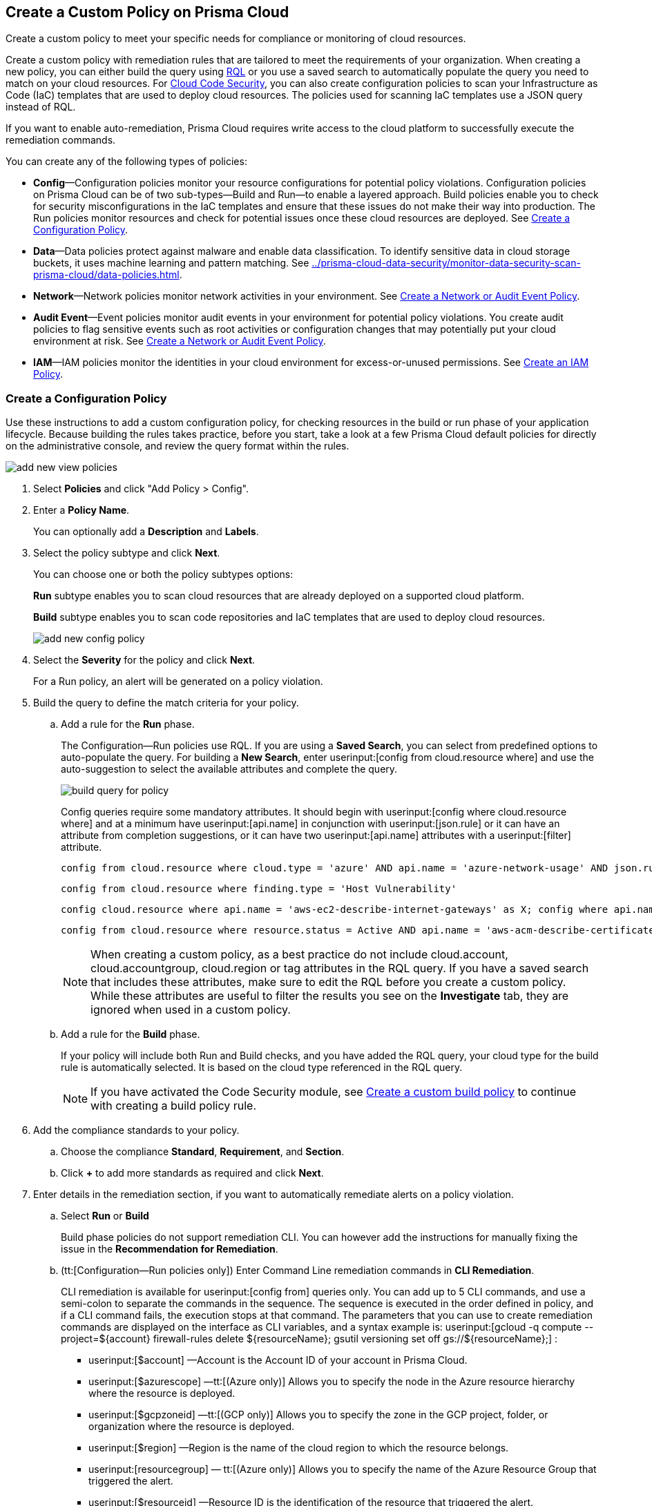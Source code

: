 [#idb236291f-7137-46c9-8452-4d94b3ae5ba8]
== Create a Custom Policy on Prisma Cloud

Create a custom policy to meet your specific needs for compliance or monitoring of cloud resources.

Create a custom policy with remediation rules that are tailored to meet the requirements of your organization. When creating a new policy, you can either build the query using https://docs.paloaltonetworks.com/prisma/prisma-cloud/prisma-cloud-rql-reference/rql-reference.html[RQL] or you use a saved search to automatically populate the query you need to match on your cloud resources. For https://docs.paloaltonetworks.com/prisma/prisma-cloud/prisma-cloud-admin-code-security/get-started.html[Cloud Code Security], you can also create configuration policies to scan your Infrastructure as Code (IaC) templates that are used to deploy cloud resources. The policies used for scanning IaC templates use a JSON query instead of RQL.

If you want to enable auto-remediation, Prisma Cloud requires write access to the cloud platform to successfully execute the remediation commands.

You can create any of the following types of policies:

* *Config*—Configuration policies monitor your resource configurations for potential policy violations. Configuration policies on Prisma Cloud can be of two sub-types—Build and Run—to enable a layered approach. Build policies enable you to check for security misconfigurations in the IaC templates and ensure that these issues do not make their way into production. The Run policies monitor resources and check for potential issues once these cloud resources are deployed. See xref:#idfdf75841-94de-45dc-b1f0-526efe91a9d6[Create a Configuration Policy].

* *Data*—Data policies protect against malware and enable data classification. To identify sensitive data in cloud storage buckets, it uses machine learning and pattern matching. See xref:../prisma-cloud-data-security/monitor-data-security-scan-prisma-cloud/data-policies.adoc#data-policies[].

* *Network*—Network policies monitor network activities in your environment. See xref:#ide805550e-7f81-47b0-9a23-6035f11673d5[Create a Network or Audit Event Policy].

* *Audit Event*—Event policies monitor audit events in your environment for potential policy violations. You create audit policies to flag sensitive events such as root activities or configuration changes that may potentially put your cloud environment at risk. See xref:#ide805550e-7f81-47b0-9a23-6035f11673d5[Create a Network or Audit Event Policy].

* *IAM*—IAM policies monitor the identities in your cloud environment for excess-or-unused permissions. See https://docs.paloaltonetworks.com/prisma/prisma-cloud/prisma-cloud-admin/prisma-cloud-iam-security/create-an-iam-policy.html[Create an IAM Policy].


[.task]
[#idfdf75841-94de-45dc-b1f0-526efe91a9d6]
=== Create a Configuration Policy

Use these instructions to add a custom configuration policy, for checking resources in the build or run phase of your application lifecycle. Because building the rules takes practice, before you start, take a look at a few Prisma Cloud default policies for directly on the administrative console, and review the query format within the rules.

image::add-new-view-policies.png[scale=30]

[.procedure]
. Select *Policies* and click "Add Policy > Config".

. Enter a *Policy Name*.
+
You can optionally add a *Description* and *Labels*.

. Select the policy subtype and click *Next*.
+
You can choose one or both the policy subtypes options:
+
*Run* subtype enables you to scan cloud resources that are already deployed on a supported cloud platform.
+
*Build* subtype enables you to scan code repositories and IaC templates that are used to deploy cloud resources.
+
image::add-new-config-policy.png[scale=40]

. Select the *Severity* for the policy and click *Next*.
+
For a Run policy, an alert will be generated on a policy violation.

. Build the query to define the match criteria for your policy.
+
.. [[id288ced4a-725b-4572-ae13-0f64775676ea]]Add a rule for the *Run* phase.
+
The Configuration—Run policies use RQL. If you are using a *Saved Search*, you can select from predefined options to auto-populate the query. For building a *New Search*, enter userinput:[config from cloud.resource where] and use the auto-suggestion to select the available attributes and complete the query.
+
image::build-query-for-policy.png[scale=35]
+
Config queries require some mandatory attributes. It should begin with userinput:[config where cloud.resource where] and at a minimum have userinput:[api.name] in conjunction with userinput:[json.rule] or it can have an attribute from completion suggestions, or it can have two userinput:[api.name] attributes with a userinput:[filter] attribute.
+
----
config from cloud.resource where cloud.type = 'azure' AND api.name = 'azure-network-usage' AND json.rule = StaticPublicIPAddresses.currentValue greater than 1
----
+
----
config from cloud.resource where finding.type = 'Host Vulnerability'
----
+
----
config cloud.resource where api.name = 'aws-ec2-describe-internet-gateways' as X; config where api.name = 'aws-ec2-describe-vpcs' as Y; filter '$.X.attachments[*].vpcId == $.Y.vpcId and $.Y.tags[*].key contains IsConnected and $.Y.tags[*].value contains true'; show Y;
----
+
----
config from cloud.resource where resource.status = Active AND api.name = 'aws-acm-describe-certificate' AND json.rule = 'domainValidationOptions[*].domainName contains *'
----
+
[NOTE]
====
When creating a custom policy, as a best practice do not include cloud.account, cloud.accountgroup, cloud.region or tag attributes in the RQL query. If you have a saved search that includes these attributes, make sure to edit the RQL before you create a custom policy. While these attributes are useful to filter the results you see on the *Investigate* tab, they are ignored when used in a custom policy.
====

.. [[idbdc1e8bb-8c17-4b05-b428-0bb4fd6f5a2a]]Add a rule for the *Build* phase.
+
If your policy will include both Run and Build checks, and you have added the RQL query, your cloud type for the build rule is automatically selected. It is based on the cloud type referenced in the RQL query.
+
[NOTE]
====
If you have activated the Code Security module, see https://docs.paloaltonetworks.com/prisma/prisma-cloud/prisma-cloud-admin-code-security/scan-monitor/custom-build-policies[Create a custom build policy] to continue with creating a build policy rule.
====

. [[id50be0f15-ebdd-45e6-b9fc-ec84885da9bb]]Add the compliance standards to your policy.

.. Choose the compliance *Standard*, *Requirement*, and *Section*.

.. Click *+* to add more standards as required and click *Next*.

. [[id7a3a1f02-2f66-433a-94e1-aedf50203a64]]Enter details in the remediation section, if you want to automatically remediate alerts on a policy violation.

.. Select *Run* or *Build*
+
Build phase policies do not support remediation CLI. You can however add the instructions for manually fixing the issue in the *Recommendation for Remediation*.

.. (tt:[Configuration—Run policies only]) Enter Command Line remediation commands in *CLI Remediation*.
+
CLI remediation is available for userinput:[config from] queries only. You can add up to 5 CLI commands, and use a semi-colon to separate the commands in the sequence. The sequence is executed in the order defined in policy, and if a CLI command fails, the execution stops at that command. The parameters that you can use to create remediation commands are displayed on the interface as CLI variables, and a syntax example is: userinput:[gcloud -q compute --project=${account} firewall-rules delete ${resourceName}; gsutil versioning set off gs://${resourceName};] :
+
*  userinput:[$account] —Account is the Account ID of your account in Prisma Cloud.
*  userinput:[$azurescope] —tt:[(Azure only)] Allows you to specify the node in the Azure resource hierarchy where the resource is deployed.
*  userinput:[$gcpzoneid] —tt:[(GCP only)] Allows you to specify the zone in the GCP project, folder, or organization where the resource is deployed.
*  userinput:[$region] —Region is the name of the cloud region to which the resource belongs.
*  userinput:[resourcegroup] — tt:[(Azure only)] Allows you to specify the name of the Azure Resource Group that triggered the alert.
*  userinput:[$resourceid] —Resource ID is the identification of the resource that triggered the alert.
*  userinput:[$resourcename] —Resource name is the name of the resource that triggered the alert.
+
++++
<draft-comment>these are not supported in custom policy***  userinput:[$cidr] —tt:[(AWS only)] Allows you to specify the IP address in a CIDR format of the AWS security group that triggered the alert.

*  userinput:[$fromport] —tt:[(AWS only)] Allows you to specify the starting port number for a range of ports assigned in an AWS security group rule.
*  userinput:[$ipv4/6] —tt:[(AWS only)] Allows you to specify the IP version for the CIDR assigned in an AWS security group.
*  userinput:[$protocol] —tt:[(AWS only)] Allows you to specify the IP protocol referenced in an AWS security group rule.
*  userinput:[$rulename] —tt:[(Azure only)] Allows you to specify the name of the Azure security group rule that triggered the alert.
*  userinput:[$toport] —tt:[(AWS only)] Allows you to specify the end port number for a range of ports assigned in an AWS security group rule.
</draft-comment>
++++

.. Click *Validate syntax* to validate the syntax of your code.
+
If you would like to see an example of the CLI syntax in the default remediable policies on Prisma Cloud, xref:manage-prisma-cloud-policies.adoc#id3a353f17-20fd-4632-8173-8893ab57fe0d[Manage Prisma Cloud Policies] any existing policy and edit it.
+
[NOTE]
====
The default policies include additional variables that are restricted for use in default policies only, and are not supported in custom policies. Syntax validation displays an error if you use the restricted variables.
====

.. Click *Submit*.
+
All your System Administrators and Account Administrators are notified when there is a change to the CLI commands.
+
Serverless auto-remediation is an option (for AWS only for now). For more complex or customizable remediation solutions, check out serverless-autoremediation: https://github.com/PaloAltoNetworks/Prisma-Enhanced-Remediation


[.task]
[#ide805550e-7f81-47b0-9a23-6035f11673d5]
=== Create a Network or Audit Event Policy

Use the following instructions to add a custom Network or Audit Event policy on Prisma Cloud.

For Network policies, the RQL query used in a saved search is different for detecting risk of xref:../prisma-cloud-network-security/create-a-network-policy.adoc#idf336881b-974d-4d06-b74c-c69399841692[network exposure] versus network protection.

[.procedure]
. Select *Policies* and click *New Policy*.

. Select *Audit Event* or *Network*.
+
image::add-new-policy-0.png[]

. Enter a *Policy Name* and *Severity*.

. Add an optional *Description* and *Labels* before you click *Next*.
+
image::add-new-policy.png[scale=40]

. Build the query to define the match criteria for your policy by using a *New Search* or a *Saved Search* and click *Next*.
+
If you are using a *Saved Search*, you can select from the list of predefined options to auto-populate the query. The *Select Saved Search* drop-down displays the RQL for saved searches that match the policy type you selected in Step 2 above.
+
For a building a *New Search*, the RQL query must begin with userinput:[event from] for an Audit Event policy; for Network policy userinput:[config from network where] , or userinput:[network from] , or userinput:[network from vpc.flow_record where] . You can then use the auto-suggestion to select the available attributes and complete the query.
+
image::add-new-policy-2.png[scale=50]

. (tt:[Optional]) Select the compliance standards for your policy.
+
Compliance standards can be only associated with custom policies for Audit Events, and for Network policies that do not use the RQL userinput:[config from network where] .

.. Choose the compliance *Standard*, *Requirement*, and *Section*.

.. Click *+* to add more standards as required and click *Next*.

. (tt:[Optional]) Provide a *Recommendation for Remediation*.
+
CLI commands to enable automatic remediation are not supported on Audit Event or Network policy.

. *Save* the policy.

